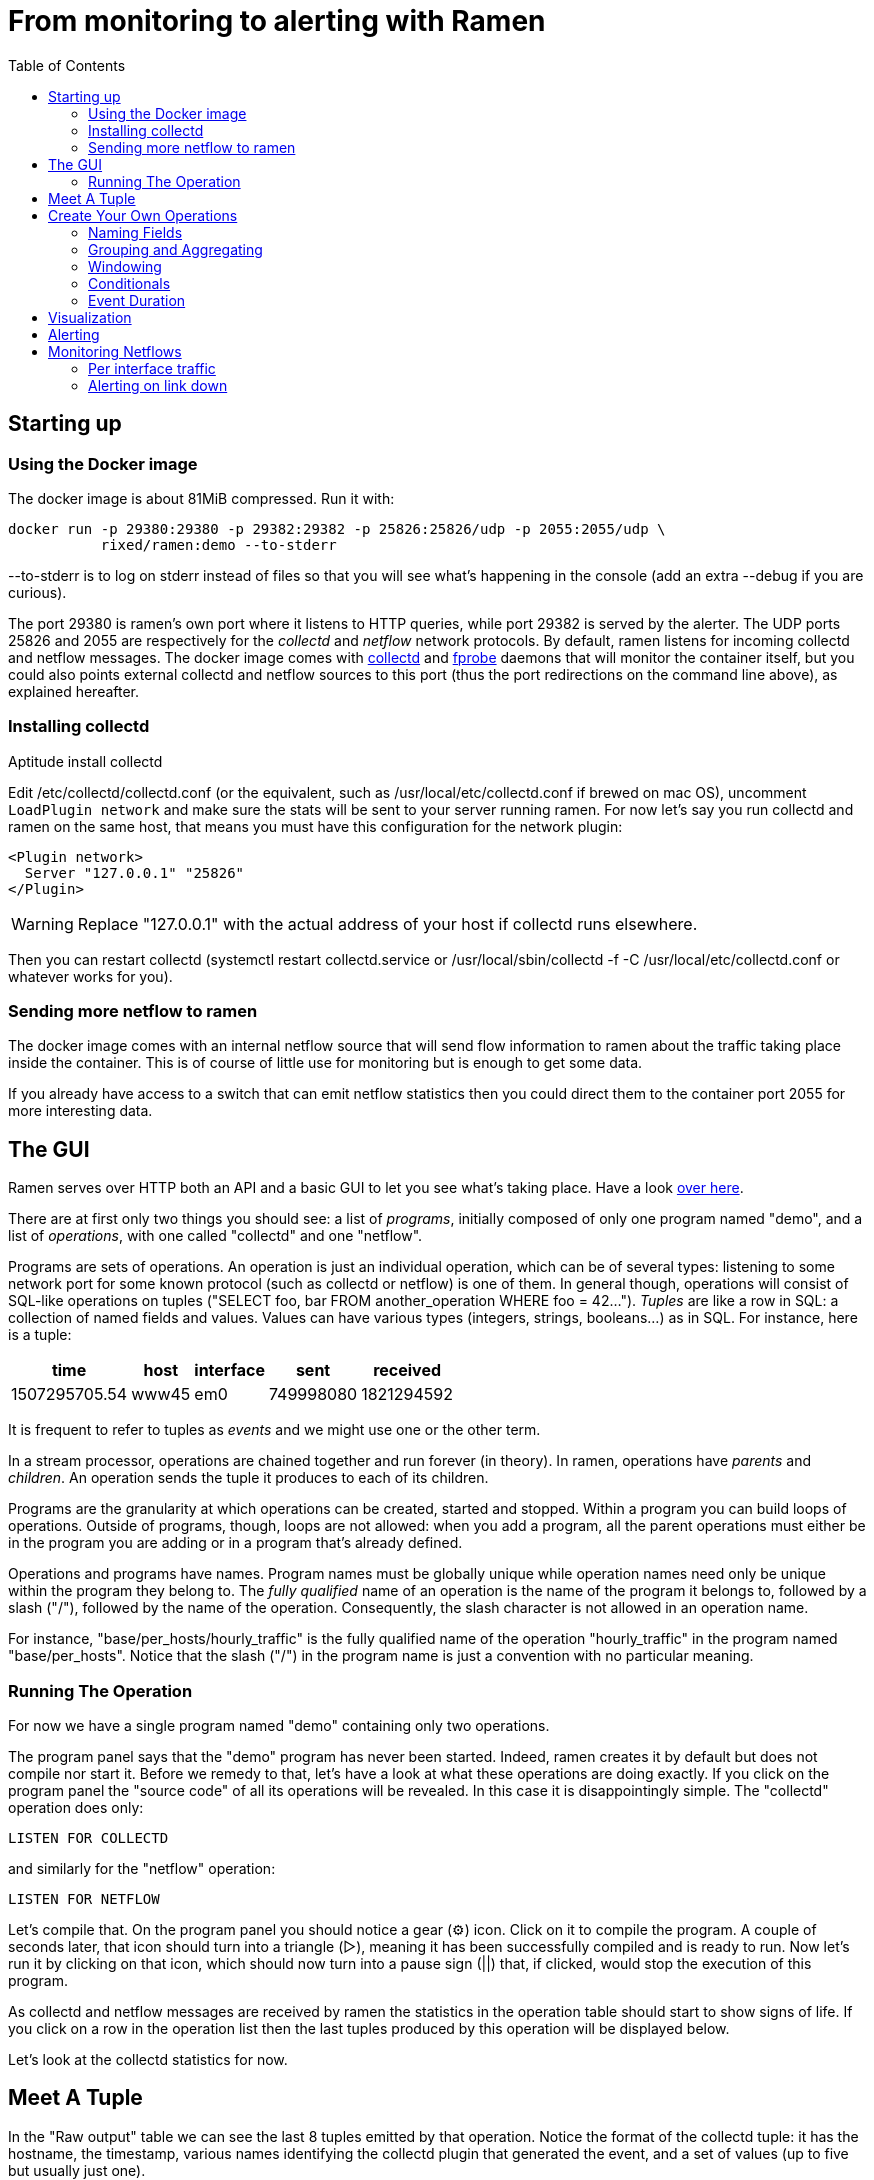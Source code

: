 // vim:filetype=asciidoc expandtab spell spelllang=en ts=2 sw=2
ifdef::env-github[]
:tip-caption: :bulb:
:note-caption: :information_source:
:important-caption: :heavy_exclamation_mark:
:caution-caption: :fire:
:warning-caption: :warning:
endif::[]

= From monitoring to alerting with Ramen
:toc:
:icons:
:lang: en
:encoding: utf-8

== Starting up

=== Using the Docker image

The docker image is about 81MiB compressed. Run it with:

[source,shell]
----
docker run -p 29380:29380 -p 29382:29382 -p 25826:25826/udp -p 2055:2055/udp \
           rixed/ramen:demo --to-stderr
----

+--to-stderr+ is to log on stderr instead of files so that you will see what's
happening in the console (add an extra +--debug+ if you are curious).

The port +29380+ is ramen's own port where it listens to HTTP queries, while
port +29382+ is served by the alerter. The UDP ports +25826+ and +2055+ are
respectively for the _collectd_ and _netflow_ network protocols. By default,
ramen listens for incoming collectd and netflow messages. The docker image
comes with https://collectd.org/[collectd] and
http://fprobe.sourceforge.net/[fprobe] daemons that will monitor the container
itself, but you could also points external collectd and netflow sources to this
port (thus the port redirections on the command line above), as explained
hereafter.

=== Installing collectd

Aptitude install collectd

Edit +/etc/collectd/collectd.conf+ (or the equivalent, such as
+/usr/local/etc/collectd.conf+ if brewed on mac OS), uncomment `LoadPlugin
network` and make sure the stats will be sent to your server running ramen. For
now let's say you run collectd and ramen on the same host, that means you must
have this configuration for the network plugin:

----
<Plugin network>
  Server "127.0.0.1" "25826"
</Plugin>
----

WARNING: Replace "127.0.0.1" with the actual address of your host if collectd runs
elsewhere.

Then you can restart collectd (+systemctl restart collectd.service+ or
+/usr/local/sbin/collectd -f -C /usr/local/etc/collectd.conf+ or whatever works
for you).

=== Sending more netflow to ramen

The docker image comes with an internal netflow source that will send flow
information to ramen about the traffic taking place inside the container.
This is of course of little use for monitoring but is enough to get some data.

If you already have access to a switch that can emit netflow statistics then
you could direct them to the container port 2055 for more interesting data.

== The GUI

Ramen serves over HTTP both an API and a basic GUI to let you see what's taking
place.  Have a look http://localhost:29380/[over here].

There are at first only two things you should see: a list of _programs_,
initially composed of only one program named "demo", and a list of
_operations_, with one called "collectd" and one "netflow".

Programs are sets of operations. An operation is just an individual operation, which can be
of several types: listening to some network port for some known protocol (such
as collectd or netflow) is one of them. In general though, operations will
consist of SQL-like operations on tuples ("SELECT foo, bar FROM another_operation
WHERE foo = 42...").  _Tuples_ are like a row in SQL: a collection of named
fields and values. Values can have various types (integers, strings,
booleans...) as in SQL. For instance, here is a tuple:

[width="50%",cols="<,<,<,<,<",options="header"]
|=====================
|time |host |interface |sent |received
|1507295705.54 |www45 |em0 |749998080 |1821294592
|=====================

It is frequent to refer to tuples as _events_ and we might use one or the other
term.

In a stream processor, operations are chained together and run forever (in
theory). In ramen, operations have _parents_ and _children_. An operation sends the tuple
it produces to each of its children.

Programs are the granularity at which operations can be created, started and stopped.
Within a program you can build loops of operations. Outside of programs, though, loops
are not allowed: when you add a program, all the parent operations must either be in
the program you are adding or in a program that's already defined.

Operations and programs have names. Program names must be globally unique while operation
names need only be unique within the program they belong to. The _fully
qualified_ name of an operation is the name of the program it belongs to, followed by a
slash ("/"), followed by the name of the operation. Consequently, the slash
character is not allowed in an operation name.

For instance, "base/per_hosts/hourly_traffic" is the fully qualified name of
the operation "hourly_traffic" in the program named "base/per_hosts". Notice that the
slash ("/") in the program name is just a convention with no particular meaning.

=== Running The Operation

For now we have a single program named "demo" containing only two operations.

The program panel says that the "demo" program has never been started.  Indeed,
ramen creates it by default but does not compile nor start it. Before we remedy
to that, let's have a look at what these operations are doing exactly.  If you click
on the program panel the "source code" of all its operations will be revealed.  In
this case it is disappointingly simple. The "collectd" operation does only:

[source,sql]
----
LISTEN FOR COLLECTD
----

and similarly for the "netflow" operation:

[source,sql]
----
LISTEN FOR NETFLOW
----

Let's compile that. On the program panel you should notice a gear (⚙) icon.
Click on it to compile the program. A couple of seconds later, that icon should
turn into a triangle (▷), meaning it has been successfully compiled and is
ready to run. Now let's run it by clicking on that icon, which should now turn
into a pause sign (||) that, if clicked, would stop the execution of this
program.

As collectd and netflow messages are received by ramen the statistics in the
operation table should start to show signs of life. If you click on a row in the
operation list then the last tuples produced by this operation will be displayed below.

Let's look at the collectd statistics for now.

== Meet A Tuple

In the "Raw output" table we can see the last 8 tuples emitted by that
operation. Notice the format of the collectd tuple: it has the hostname, the
timestamp, various names identifying the collectd plugin that generated the
event, and a set of values (up to five but usually just one).

Pay attention to the field type written below the column names: `string`,
`float`, `string or null`, and so on.  Ramen knows of many scalar types, such
as float, string, boolean, network addresses and a large collection of integer
types, signed or unsigned, denoted "u8", "u16", ...  "u128" for the unsigned
ones and "i8" etc for the signed ones. Beside its name, each tuple field has a
type and a flag indicating if the value can be null.

== Create Your Own Operations

Monitoring usually involves three phases: first, collect all possible data,
then turn that data into meaningful information, and finally alert on that
information. We are going to do just that, using collectd as an example.

Collectd events are very fine grained and one may want to build a more
synthetic view of the state of some subsystem. Let's start with memory:
Instead of having individual events with various bits of informations about
many subsystems, let's try to build a stream representing, at a given time,
how memory is allocated for various usage.

So to begin with, let's filter the events generated by collectd memory probes.
We will do all our experiments in a new program that we will call "hosts", for
we will monitor hosts health in it.

Click the +new program+ button that's at the bottom of the program list, and you
should see a rudimentary form to create a new program (with as many operations as you
want in there, but we will start with just one). So enter "hosts" instead
of "unnamed program" as the program name and "memory" in place of "new operation 1" as
the operation name. Then for the operation, enter:

[source,sql]
----
SELECT * FROM demo/collectd WHERE plugin = "memory"
EXPORT EVENT STARTING AT time
----

Without going too deep into ramen syntax, the intended meaning of this simple
operation should be clear: we want to filter the tuples according to their
+plugin+ field and keep only those originating from the "memory" plugin.  The
+EXPORT EVENT ...+ part is required to make the resulting tuples visible in
the GUI (otherwise, for performance reasons, tuples would not be accessible
from the web server).

[NOTE]
The +STARTING AT ...+ bit means that, when we plot the output then the
timestamp for these tuples are to be taken in the field called +time+.  In
many stream processors time is a hardcoded field of a specific format. In some
others, event time is even assumed to be current time (ie. the time the event
has been generated is assumed to be the time it as been received by the stream
processor). With ramen time is not mandatory and can have any format which
float your boat. You can even have both a starting time and an ending time for
each tuple. The price to pay for this flexibility is that, should you intend
to plot the tuples or use any function that requires the time, then you have
to instruct ramen how to get the time from the event.

Press the +Save+ button and if all goes well you should now be able to proceed
with the compilation of this new program by clicking on the gear icon as you did
earlier for the "demo" program. This time though, you should get an error
message that, if you are used to SQL, may surprise you:

----
In operation memory: where clause must not be nullable
----

Correct typing is an important design goal of ramen so that it can be reliably
used to deliver alerts (its primary intended purpose).  In particular, it is
impossible to draw a NULL value (the SQL traditional equivalent of the dreadful
NULL pointer of C) whenever it makes no sense.

The +WHERE+ clause of a +SELECT+ operation must be a non-null boolean, for
there is no good decision to be made when the expression is indeterminate. But
the +plugin+ field of collectd output tuples can be NULL (as stated by its type
displayed in the Raw Output table header). Therefore the expression +plugin =
"memory"+ can also be NULL.

We will consider that an information that's lacking a plugin information is
not originating form the memory plugin, and therefore we can use the
+COALESCE+ operator to get rid of the nullability. As in SQL, "coalesce" takes
a list of expressions and returns the first one that is not null.  In ramen
there are additional constraints though: this list of expressions cannot be
empty, the last expression is not allowed to be nullable, while every others
must be ; so that it is guaranteed that the result of a coalesce is never
null.

So, click on the "tutorial" program panel again and modify the text of the
"memory" operation to look like this:

[source,sql]
----
SELECT * FROM demo/collectd WHERE COALESCE(plugin = "memory", false)
EXPORT EVENT STARTING AT time
----

Save it and you should now be able to compile and run it by clicking on
the gear icon and then the triangle icon.
If you select this operation in the list you should now see only collectd events
originating from the memory plugin.

You might notice that this plugin only sets one value and also that the
+type_instance+ field contains the type of memory this value refers to.  Apart
from that, most field are useless so we could make this more readable by
changing its operation into the following, enumerating the fields we want to
keep (and implicitly discarding the others). Notice that you must first stop
the running operation (by clicking on the double-bar icon) before you can edit it.

[source,sql]
----
SELECT time, host, type_instance, value
FROM demo/collectd
WHERE COALESCE(plugin = "memory", false)
EXPORT EVENT STARTING AT time
----

The output is now easier to read; it should look something like this:

[width="50%",cols=">,<,<,>",options="header"]
|=====================
|time +
float
|host +
string
|type_instance +
string (or null)
| value +
float
|1507295705.54 |rxdmac |free |749998080
|1507295715.54 |rxdmac |used |1821294592
|1507295715.54 |rxdmac |cached |3061694464
|1507295715.54 |rxdmac |buffered |1897586688
|1507295715.54 |rxdmac |free |783855616
|1507295725.54 |rxdmac |used |1816403968
|1507295725.54 |rxdmac |slab_recl |3054088192
|1507295725.54 |rxdmac |buffered |1897594880
|=====================

On your system other "type instances" might appear; please adapt accordingly
as you read along.

There is still a major annoyance though: we'd prefer to have the values for
each possible "type instances" (here: the strings "free", "used", "cached" and
so on) as different fields of a single row, instead of spread amongst several
rows, so that we know at each measurement point in time what's the memory
composition looks like. Since we seem to receive one report form collectd
every 10 seconds or so, a simple way to do this would be, for instance, to
accumulate all such tuples for 30 seconds and then report a single value for
each of them in a single tuple every 30 seconds.

For this, we need to "aggregate" several tuples together, using a +GROUP BY+
clause. Try this:

[source,sql]
----
SELECT
  MIN time AS time,
  host,
  AVG (IF type_instance = "free" THEN value ELSE 0) AS free,
  AVG (IF type_instance = "used" THEN value ELSE 0) AS used,
  AVG (IF type_instance = "cached" THEN value ELSE 0) AS cached,
  AVG (IF type_instance = "buffered" THEN value ELSE 0) AS buffered,
  AVG (IF type_instance LIKE "slab%" THEN value ELSE 0) AS slab
FROM demo/collectd
WHERE COALESCE (plugin = "memory", false)
GROUP BY host, time // 30
COMMIT WHEN in.time > previous.time + 30
EXPORT EVENT STARTING AT time WITH DURATION 30
----

There are *a lot* of new things here. Let's see them one at a time.

=== Naming Fields

Notice that we have explicitly named most of the field with the +AS+ keyword.
Each field must have a name and unless ramen can reuse an incoming field name
you will have to supply the name yourself.

[NOTE]
In simple cases ramen might come up with a name of its own making but it's
not always what you want. For instance in this example the first field which
value is +MIN time+ would have been named "min_time", but I think "time" is
more appropriate therefore I provided the name myself.

=== Grouping and Aggregating

As in SQL, the "group by" clause will define a _key_ used to group the
incoming tuples. This key is composed of a list of expressions. In this
example we want to group tuples by hostname (in case you configured collectd
on various machines) and by slices of 30 seconds. To group by time we divide
the time by 30, using the integer division denoted by the double-slash
operator (+//+).  The usual division (+/+) would yield a fractional number
which would not map successive events into the same group.

In every group we compute the average of the received values (using the +AVG+
aggregate function) and the minimum time (using the +MIN+ aggregate function).

Notice that each of the measurement can be NULL, and will be if and only if we
receive no corresponding event from collectd for that particular instance-type
during the whole 30 seconds slice.

[NOTE]
As in python, +//+ is the _integer division_: a division where the remainder is
discarded and thus the result truncated toward zero. The type of the result is
still a float since +time+ is a float, though.

=== Windowing

Every stream processor in existence come with a windowing system that basically
compensate for input infiniteness. Usually, windowing boils down to a condition
triggering the "closing" of the current window; in more details, what is meant
by "closing" a window is: the finalization of the ongoing aggregation, the
emission of a result and the emptying of the window to restart the cycle with
new inputs.

In ramen, the control over the windowing is very fine grained, but the above
+COMMIT WHEN ...some condition...+ is basically just that: when the
condition is met, the current aggregation emits a result and the accumulated
data is reset. Still, you should be intrigued by the condition itself:
+in.time > previous.time + 30+. For the first time, we see that field names
can be prefixed with a _tuple name_.

Indeed, here we are comparing the field "time" of the incoming tuples
("in.time") with the field "time" that is being computed by the aggregation
(+MIN time AS time+). "in" is the name of an input tuple, while "previous" is
the name of the previous tuple computed by a group (the tuple that would be
emitted shall the condition yield true). It is thus interesting to notice
that those two tuples have different types: "in" has fields "time",
"type_instance", "value", etc, while the output tuples have fields "time",
"free", "used", etc. Both have a field named "time" so we need to prefix
with the tuple name to disambiguate the expression.

Here is an illustration of the above operation that may help understand
better where those "in" and "previous" tuples come from, as well as see what
other tuples are available:

image::tutorial_group_by.svg[]

There are many different tuples that you can address in the various clauses of
an expression beside the "in" and the "previous" tuple so that rich behavior
can be obtained, but let's not dive into this for now. The overall meaning of
this +COMMIT+ expression should be clear enough: we want to aggregate the
tuples until we receive a tuple which time is greater than the min time we had
added into our group by at least 30 seconds. This assumes we will receive
collectd events in roughly chronological order. We could wait longer than 30s
to leave some time for lagging events.

=== Conditionals

Notice that to isolate each measurement of individual memory partitions, we
used an +IF+ expressions to zero-out values of the wrong instance-types.
Ramen also support +mysql+ type +IF+ functions: +IF(condition, consequent,
alternative)+, and both are just syntactic sugar for the fully fledged SQL
+CASE+ expression.

Like in SQL but unlike in some programming languages, you can use conditionals
anywhere you could use an expression; such as in the middle of a computation
or as a function argument, as we did here.

=== Event Duration

Notice that we also added +WITH DURATION 30+ to the description of the output
event. This instruct ramen that each tuple represents a time segment that
starts at the timestamp taken from the field "time" and that represents a time
slice of 30s.  This will be useful in a bit, when we visualize the tuples as
timeseries.

== Visualization

Now our memory operation returns a much better looking result:

[width="50%",cols=">,<,>,>,>,>,>",options="header"]
|=====================
|time +
float
|host +
string
|free +
float (or null)
|used +
float (or null)
|cached +
float (or null)
|buffered +
float (or null)
|slab +
float (or null)
|1507342021.17 |rxdmac |777793536 |503689216 |636694869.333 |79526912 |40728576
|1507342051.17 |rxdmac |777340586.667 |503691946.667 |637033472 |79526912 |40699221.333
|1507342081.17 |rxdmac |777027242.667 |503635626.667 |637074773.333 |79526912 |40688753.777
|1507342111.17 |rxdmac |776763733.333 |503665664 |637330432 |79526912 |40719473.777
|1507342141.17 |rxdmac |776679765.333 |503691605.333 |637312000 |79544661.333 |40770901.333
|1507342171.17 |rxdmac |776135338.667 |503693994.667 |637735936 |79580160 |40784554.666
|1507342201.17 |rxdmac |776304981.333 |503693653.333 |637580629.333 |79575722.666 |40712192
|1507342231.17 |rxdmac |775898453.333 |503668736 |638010368 |79581525.333 |40771584
|=====================

Still, staring at a table of numbers is not very satisfying.
Instead, what we would like is to plot the data.

You can plot some values evolution with time by selecting some numerical
columns in the raw output panel (by clicking on the column header).

If you select all memory sections and select a stacked graph you should see how
memory is distributed by your operating system:

// http://poum.happyleptic.org:29380/plot/hosts/memory?fields=free,used,cached,slab,buffered&stacked=yes&duration=3600
image::sample_chart1.svg[]

WARNING: If you collect statistics from several hosts then the graph will not
be that pretty. You'd want to add a where clause to filter a single host.
Unfortunately the graph widget cannot do that for you (yet?).

Although it is best to use a fully fledged monitoring dashboard such as
http://grafana.net[Grafana] to visualize your metrics, it is nonetheless handy
to have a small embedded visualizer when you are building your configuration.

NOTE: See https://github.com/rixed/ramen-grafana-datasource-plugin[this grafana
plugin] for more details about using ramen as a data source for Grafana.

== Alerting

Ramen only ways to notify the external world of some condition is the +NOTIFY+
clause that takes an HTTP URL as a parameter and that will get (as in +HTTP
GET+) that URL each time the operation commits a tuple. Ramen comes with an alert
manager that can perform the last mile of alert delivery (as well as a few
other things) that we are going to use here but you could as well direct those
URL to any other alerting service of your liking.

As a simple example, let's say we want to be alerted whenever the "used" memory
grows beyond 50% of the total.

We can use the +NOTIFY+ keyword to instruct Ramen to contact some external
system in addition to emitting a tuple. Let's add to the hosts program an operation
named "memory alert" and defined like this:

[source,sql]
----
FROM hosts/memory
SELECT
  time, host,
  free + used + cached + buffered + slab AS total,
  free * 100 / total AS used_ratio
GROUP BY host
COMMIT WHEN used_ratio > 50
NOTIFY "http://localhost:29382/notify?title=RAM%20is%20low%20on%20${host}&time=${time}&text=Memory%20on%20${host}%20is%20filled%20up%20to%20${used_ratio}%25"
EXPORT EVENT STARTING AT time WITH DURATION 30
----

If you though about using a where clause you might be surprised to see a
commit-when clause used instead.  That is because the where filter operates on
the input tuples, before the group is retrieved and output tuple constructed
("total" and "used_ratio" are fields of the output tuple). This is actually not
exactly true but close enough for now.

Notice that we can reuse the field "total" after it has been defined in
the select clause, which comes rather handy when building complex values as it
allows to name intermediary result

NOTE: Should you not want such an intermediary result to be actually part of
the output tuple, you would have to prepend its name with an underscore ; as a
corollary, any field which name starts with an underscore will not appear in
the output. Those fields are called "private fields".

Notice the +NOTIFY+ clause: it just needs an URL within which actual field
values can be inserted. This actual URL is the one of the alerter bundled in
the docker image.

Let's compile our new program.
Wait, what? Now the compiler is complaining that used_ratio can be NULL?
Had you noticed that all of out memory values could be NULL? That's typically
the kind of surprise Ramen type system is meant to avoid.

Of course, collectd "type_instance" field is nullable, so is the +IF
type_instance = "whatever"+ conditional, so are each of the averaged memory
volumes. We could wrap each use of type_instance into a +COALESCE+ function but
that would be tedious. Rather, let's put in practice our new knowledge about
private fields. Turn the memory operation into:

[source,sql]
----
SELECT
  MIN time AS time,
  host,
  COALESCE(type_instance, "") AS _type,
  AVG (IF _type = "free" THEN value ELSE 0) AS free,
  AVG (IF _type = "used" THEN value ELSE 0) AS used,
  AVG (IF _type = "cached" THEN value ELSE 0) AS cached,
  AVG (IF _type = "buffered" THEN value ELSE 0) AS buffered,
  AVG (IF _type LIKE "slab%" THEN value ELSE 0) AS slab
FROM demo/collectd
WHERE COALESCE (plugin = "memory", false)
GROUP BY host, time // 30
COMMIT WHEN in.time > previous.time + 30
EXPORT EVENT STARTING AT time WITH DURATION 30
----

and then everything should compile and run.

What will happen whenever the memory usage ratio hit the threshold is that the
alerted will receive a notification from ramen.  The default configuration for
the alerted is to log, which is not very useful but good enough for this
tutorial.

To see the list of active alerts you can visit http://localhost:29382[the
alerter home page].

Of course you can also create any alert you like by hitting the /notify page
(either with your browser or with curl/wget).

It is also possible to notify the alerter that a particular alert have stopped
firing, thanks to the "firing" parameter that can be 0 (non-firing) or 1
(firing). When absent, as above, the alerter assumes that the alert is firing.

Let's try to do that.  Edit the "memory alert" operation into this:

[source,sql]
----
FROM hosts/memory
SELECT
  time, host,
  free + used + cached + buffered + slab AS total,
  free * 100 / total AS used_ratio,
  used_ratio > 50 AS firing
GROUP BY host
COMMIT AND KEEP ALL WHEN firing <> previous.firing
NOTIFY "http://localhost:29382/notify?firing=${firing}&title=RAM%20is%20low%20on%20${host}&time=${time}&text=Memory%20on%20${host}%20is%20filled%20up%20to%20${used_ratio}%25"
EXPORT EVENT STARTING AT time WITH DURATION 30
----

There should be little surprise, but for one thing: the +COMMIT AND KEEP
ALL+. What this does it instruct ramen not to delete the group when the tuple
is output (which is the default behavior). +KEEP ALL+ means that the group
should stay untouched, as if we haven't output anything. Otherwise we would
loose the memory of what was the last output tuple for this group (and
+previous.firing+ would be unreliable). In contrast, +KEEP ALL+ will never
delete the groups, so we will have as many groups as we have hosts to save
their firing state, which is reasonable.

NOTE: for such cases it would be much easier if WHERE could simply access the
output tuple and the previously output tuple, so that we could naturally
write +WHERE firing <> out.previous.firing+ or something similar, without
having to worry about groups. Nothing prevents that and it's indeed on the
todo list.

== Monitoring Netflows

Let's now turn into netflow.

If you click on the netflow operation you will see that it outputs almost without
interpretation a stream of netflow records ; fields meaning should be obvious
if you are already familiar with
https://www.cisco.com/c/en/us/td/docs/net_mgmt/netflow_collection_engine/3-6/user/guide/format.html#wp1006186[netflow].

If not, then you just have to know that netflows are bytes, packets and flag
counts for each "flow" defined roughly as a switch interface, and the IP
socket pair (ip protocol, addresses and ports). Switch will send those records
regularly every few minutes so that we know the volume of the traffic per
socket, that we can aggregate per subnets or per switch interfaces, and so on.

What we are ultimately interested in, for monitoring purpose, will typically be:

- Is any switch interface close to saturation?
- Is the total traffic from/to a given subnet within the expected range?
- Is a link down?
- Are there any traffic from a given subnet to another given subnet for
  a given port (for instance, from internal to external port 25)?

We will see how to compute each of those out of netflows.

=== Per interface traffic

Let's start by aggregating all traffic per switch interfaces.

Netflow has 3 fields of interest: "source", which is the IP address of the
netflow emitter (say, a switch), and "in_iface" and "out_iface", which
identifies the interfaces of this switch that received and emitted this flow.

To build a per interface aggregate view we therefore have to split each flow
in two, saying that the traffic that have been received on interface X and
emitted on interface Y count as traffic for interface X and traffic for
interface Y, counting indifferently incoming and outgoing traffic.

Let's therefore create a new program named "traffic", with two operations that we
could name respectively "traffic in" and "traffic out":

[source,sql]
----
SELECT source, first, last, bytes, packets, in_iface AS iface
FROM demo/netflow
----

and

[source,sql]
----
SELECT source, first, last, bytes, packets, out_iface AS iface
FROM demo/netflow
----

Both will read the netflows and output flows with a single +iface+ field for
both incoming and outgoing traffic. We can then read from both those operations and
have a single view of all traffic going through a given interface (in or out).

Let's jut do that. In an operation named "total", grouping by interface (that is, by
+source+ and +iface+) and aggregating the traffic (+bytes+ and +packets+),
until enough time has passed (300 seconds in this example):

[source,sql]
----
FROM 'traffic in', 'traffic out'
SELECT
  source, iface,
  min first AS first, max last AS last,
  sum bytes AS bytes, sum packets AS packets
GROUP BY source, iface
COMMIT WHEN out.last - out.first > 300
EXPORT EVENT STARTING AT first AND STOPPING AT last
----

It might be the first time you see a FROM clause with more that one operation.
You are allowed to read from several operations as long as all these operations output
the exact same format.

You could plot the "bytes" or "packets" field of this operation to get the total
traffic reaching any interface.

For convenience let's rather compute the number of packets and bytes _per
seconds_ instead:

[source,sql]
----
FROM 'traffic in', 'traffic out'
SELECT
  source, iface,
  min first AS first, max last AS last,
  sum bytes / (out.last - out.first) AS bytes_per_secs,
  sum packets / (out.last - out.first) AS packets_per_secs
GROUP BY source, iface
COMMIT WHEN out.last - out.first > 300
EXPORT EVENT STARTING AT first AND STOPPING AT last
----

Notice the prefix in +out.first+ and +out.last+ to identify the computed
+first+ and +last+ from the output tuple ; without the prefix Ramen would have
used the +first+ and +last+ fields from the input tuple instead of the result
of the +min+/+max+ aggregation functions, as the input tuple (+in+) is the
default when the same field can have several origins.

Now that we have the realtime bandwidth per interface every 5 minutes, it is
easy to signal when the traffic is outside the expected bounds for too long.

From there, it's easy to alert when the traffic is outside a range, but we
can do better:

[source,sql]
----
FROM total
SELECT
  source, iface,
  (last - first) / 2 AS time,
  bytes_per_secs,
  5-ma locally (bytes_per_secs < 100 OR bytes_per_secs > 8e3) >= 4 AS firing
GROUP BY source, iface
COMMIT AND KEEP ALL WHEN firing <> previous.firing
NOTIFY "http://localhost:29382/notify?firing=${firing}&title=Traffic%20on%20${source}%2F${iface}&time=${time}"
----

Notice the definition of firing: instead of merely fire whenever the average
traffic over 5 minutes is outside the range, we do this enigmatic "5-ma"
dance. "5-ma" is actually a function that performs a moving average, ie. the
average of the last 5 values. In order to average boolean values those will
be converted into floats (1 for true and 0 for false as usual). So if the
average of the last 5 values is above or equal to 4 that means at least 4 of
the latests 5 values were true. Therefore, at the expense of a bit more
latency, we can skip over a flapping metric.

The last enigmatic bit is the "locally" keyword. This is a function modifier
that means that instead of storing it's temporary state globally the "5-ma"
function should have one such state per group ; in other words, instead of
computing the average over the last 5 incoming tuples regardless of their key,
it should compute the average over the last 5 tuples aggregated into the same
group.

=== Alerting on link down

Alerting on link down might seems easy - isn't it a special case of the above,
when we test for +bytes_per_secs = 0+ ?  This won't work for a very interesting
reason: When there is no traffic at all on an interface, switches will not send
a netflow message with zero valued counters. Instead, they will not send
anything at all, thus stalling the stream processor. To detect link down,
therefore, we need some timeout.

So reading from "traffic/total" we could commit a tuple whenever the maximum
last value received is too old. We could use the "age" function that, given a
timestamp UNIX, returns its age:

[source,sql]
----
FROM traffic/total
SELECT source, iface, MAX last AS max_last, age max_last > 300 AS firing
GROUP BY source, iface
COMMIT AND KEEP ALL WHEN firing != previous.firing
NOTIFY "http://localhost:29382/notify?text=link%20${source}%2F${iface}%20is%20down"
----

and you have it!


You should now be able to survive given only the
https://github.com/rixed/ramen/blob/master/docs/manual.adoc[reference
manual].
